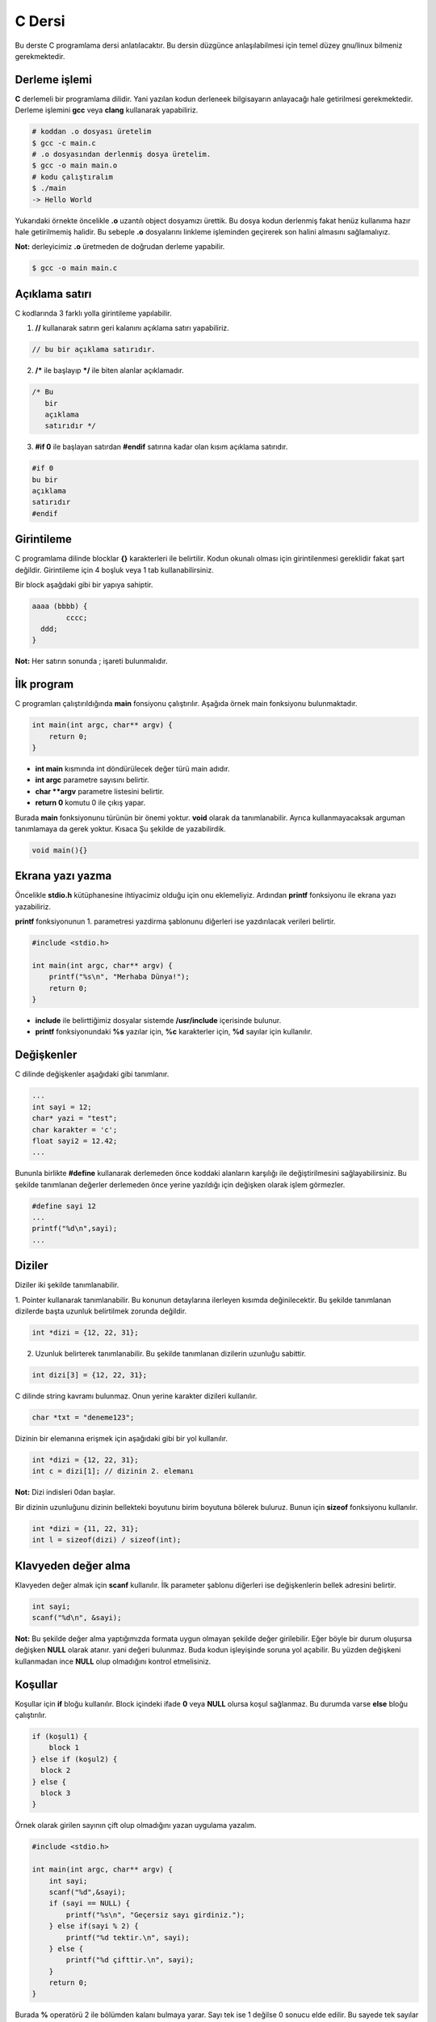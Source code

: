 C Dersi
=======
Bu derste C programlama dersi anlatılacaktır.
Bu dersin düzgünce anlaşılabilmesi için temel düzey gnu/linux bilmeniz gerekmektedir.

Derleme işlemi
^^^^^^^^^^^^^^

**C** derlemeli bir programlama dilidir.
Yani yazılan kodun derleneek bilgisayarın anlayacağı hale getirilmesi gerekmektedir.
Derleme işlemini **gcc** veya **clang** kullanarak yapabiliriz.

.. code-block:: shell

	# koddan .o dosyası üretelim
	$ gcc -c main.c
	# .o dosyasından derlenmiş dosya üretelim.
	$ gcc -o main main.o
	# kodu çalıştıralım
	$ ./main
	-> Hello World

Yukarıdaki örnekte öncelikle **.o** uzantılı object dosyamızı ürettik.
Bu dosya kodun derlenmiş fakat henüz kullanıma hazır hale getirilmemiş halidir.
Bu sebeple **.o** dosyalarını linkleme işleminden geçirerek son halini almasını sağlamalıyız.

**Not:** derleyicimiz **.o** üretmeden de doğrudan derleme yapabilir.

.. code-block:: shell

	$ gcc -o main main.c

Açıklama satırı
^^^^^^^^^^^^^^^
C kodlarında 3 farklı yolla girintileme yapılabilir.

1. **//** kullanarak satırın geri kalanını açıklama satırı yapabiliriz.

.. code-block:: C

	// bu bir açıklama satırıdır.

2. **/*** ile başlayıp ***/** ile biten alanlar açıklamadır.

.. code-block:: C

	/* Bu
	   bir
	   açıklama
	   satırıdır */

3. **#if 0** ile başlayan satırdan **#endif** satırına kadar olan kısım açıklama satırıdır.

.. code-block:: C

	#if 0
	bu bir
	açıklama
	satırıdır
	#endif

Girintileme
^^^^^^^^^^^
C programlama dilinde blocklar **{}** karakterleri ile belirtilir.
Kodun okunalı olması için girintilenmesi gereklidir fakat şart değildir.
Girintileme için 4 boşluk veya 1 tab kullanabilirsiniz.

Bir block aşağdaki gibi bir yapıya sahiptir.

.. code-block:: C

	aaaa (bbbb) {
		cccc;
	  ddd;
	}

**Not:** Her satırın sonunda ; işareti bulunmalıdır.

İlk program
^^^^^^^^^^^
C programları çalıştırıldığında **main** fonsiyonu çalıştırılır.
Aşağıda örnek main fonksiyonu bulunmaktadır.

.. code-block:: C

	int main(int argc, char** argv) {
	    return 0;
	}

* **int main** kısmında  int döndürülecek değer türü main adıdır.
* **int argc** parametre sayısını belirtir.
* **char **argv** parametre listesini belirtir.
* **return 0** komutu 0 ile çıkış yapar.

Burada **main** fonksiyonunu türünün bir önemi yoktur. **void** olarak da tanımlanabilir. Ayrıca kullanmayacaksak arguman tanımlamaya da gerek yoktur. Kısaca Şu şekilde de yazabilirdik.

.. code-block:: C

	void main(){}


Ekrana yazı yazma
^^^^^^^^^^^^^^^^^
Öncelikle **stdio.h** kütüphanesine ihtiyacimiz olduğu için onu eklemeliyiz.
Ardından **printf** fonksiyonu ile ekrana yazı yazabiliriz.

**printf** fonksiyonunun 1. parametresi yazdirma şablonunu diğerleri ise yazdırılacak verileri belirtir.

.. code-block:: C

	#include <stdio.h>

	int main(int argc, char** argv) {
	    printf("%s\n", "Merhaba Dünya!");
	    return 0;
	}

* **include** ile belirttiğimiz dosyalar sistemde **/usr/include** içerisinde bulunur.
* **printf** fonksiyonundaki **%s** yazılar için, **%c** karakterler için, **%d** sayılar için kullanılır.

Değişkenler
^^^^^^^^^^^
C dilinde değişkenler aşağıdaki gibi tanımlanır.

.. code-block:: C

	...
	int sayi = 12;
	char* yazi = "test";
	char karakter = 'c';
	float sayi2 = 12.42;
	...

Bununla birlikte **#define** kullanarak derlemeden önce koddaki alanların karşılığı ile değiştirilmesini sağlayabilirsiniz.
Bu şekilde tanımlanan değerler derlemeden önce yerine yazıldığı için değişken olarak işlem görmezler.

.. code-block:: C

	#define sayi 12
	...
	printf("%d\n",sayi);
	...

Diziler
^^^^^^^
Diziler iki şekilde tanımlanabilir.

1. Pointer kullanarak tanımlanabilir. Bu konunun detaylarına ilerleyen kısımda değinilecektir.
Bu şekilde tanımlanan dizilerde başta uzunluk belirtilmek zorunda değildir.

.. code-block:: C

	int *dizi = {12, 22, 31};


2. Uzunluk belirterek tanımlanabilir. Bu şekilde tanımlanan dizilerin uzunluğu sabittir.

.. code-block:: C

	int dizi[3] = {12, 22, 31};

C dilinde string kavramı bulunmaz. Onun yerine karakter dizileri kullanılır.

.. code-block:: C

	char *txt = "deneme123";

Dizinin bir elemanına erişmek için aşağıdaki gibi bir yol kullanılır.

.. code-block:: C

	int *dizi = {12, 22, 31};
	int c = dizi[1]; // dizinin 2. elemanı

**Not:** Dizi indisleri 0dan başlar.

Bir dizinin uzunluğunu dizinin bellekteki boyutunu birim boyutuna bölerek buluruz.
Bunun  için **sizeof** fonksiyonu kullanılır.

.. code-block:: C

	int *dizi = {11, 22, 31};
	int l = sizeof(dizi) / sizeof(int);

Klavyeden değer alma
^^^^^^^^^^^^^^^^^^^^
Klavyeden değer almak için **scanf** kullanılır. İlk parameter şablonu diğerleri ise değişkenlerin bellek adresini belirtir.

.. code-block:: C

	int sayi;
	scanf("%d\n", &sayi);

**Not:** Bu şekilde değer alma yaptığımızda formata uygun olmayan şekilde değer girilebilir.
Eğer böyle bir durum oluşursa değişken **NULL** olarak atanır. yani değeri bulunmaz.
Buda kodun işleyişinde soruna yol açabilir. Bu yüzden değişkeni kullanmadan ince **NULL** olup olmadığını kontrol etmelisiniz.

Koşullar
^^^^^^^^
Koşullar için **if** bloğu kullanılır. Block içindeki ifade **0** veya **NULL** olursa koşul sağlanmaz. Bu durumda varse **else** bloğu çalıştırılır.

.. code-block:: C

	if (koşul1) {
	    block 1
	} else if (koşul2) {
	  block 2
	} else {
	  block 3
	}

Örnek olarak girilen sayının çift olup olmadığını yazan uygulama yazalım.

.. code-block:: C

	#include <stdio.h>

	int main(int argc, char** argv) {
	    int sayi;
	    scanf("%d",&sayi);
	    if (sayi == NULL) {
	        printf("%s\n", "Geçersiz sayı girdiniz.");
	    } else if(sayi % 2) {
	        printf("%d tektir.\n", sayi);
	    } else {
	        printf("%d çifttir.\n", sayi);
	    }
	    return 0;
	}

Burada **%** operatörü 2 ile bölümden kalanı bulmaya yarar.
Sayı tek ise 1 değilse 0 sonucu elde edilir.
Bu sayede tek sayılar için koşul sağlanır çift sayılar için sağlanmaz.

Tek satırdan oluşan koşullarda **{}** kullanmaya gerek yoktur.

.. code-block:: C

	if (i < 32)
	  printf("%s\n","32den küçüktür");

Koşul ifadeleri aşağıdaki gibi listelenebilir.

.. list-table:: **Koşul işleyicileri**
	:widths: 20 40 40
	:header-rows: 1

	* - ifade
	  - anlamı
	  - örnek

	* - >
	  - büyüktür
	  - 121 > 12

	* - <
	  - küçüktür
	  - 12 < 121

	* - ==
	  - birbirine eşittir
	  - 121 == 121

	* - !
	  - karşıtlık bildirir.
	  - !(12 > 121)

	* - &&
	  - logic and
	  - "fg" == "aa" && 121 > 12

	* - ||
	  - logic or
	  - "fg" == "aa" || 121 > 12

	* - !=
	  - eşit değildir
	  - "fg" != "aa"

	* - >=
	  - büyük eşittir
	  - 121 >= 121

	* - <=
	  - küçük eşittir
	  - 12 <= 12

Switch - Case
^^^^^^^^^^^^^
Bir sayıya karşılık bir işlem yapmak için **switch - case** yapısı kullanılır.

.. code-block:: C

	switch(sayi) {
	  1:
	    // sayı 1se burası çalışır.
	    // break olmadığı için alttan devam eder.
	  2:
	    // sayı 1 veya 2 ise burası çalışır.
	    break;
	  3:
	    // sayı 3 ise burası çalışır.  
	  default:
	    // sayı eşleşmezse burası çalışır.
  }



Döngüler
^^^^^^^^
Döngüler koşullara benzer fakat döngülerde koşul sağlanmayana kadar block içi tekrarlanır.
Döngü oluşturmak için **while** kullanılır.

.. code-block:: C

	int i=10;
	while(i<0){
	    printf("%d\n", i);
	    i--;
	}

Yukarıdaki örnekte 10dan 0a kadar geri sayan örnek verilmiştir.
En son i değişkeni 0 olduğunda koşul sağlanmadığı için döngü sonlanır.

Aynı işlemi **for** ifadesi ile de yapabiliriz.

.. code-block:: C

	for(int i=10;i<0;i--){
	    printf("%d\n", i);	    
	}

Burada for içerisinde 3 bölüm bulunur.
İlkinde değer atanır.
İkincinde koşul yer alır.
Üçüncüsünde değişkene yapılacak işlem belirtilir.

goto
^^^^
C dilinde kodun içerisindeki bir yere etiket tanımlanıp **goto** ile bu etikete gidilebilir.

.. code-block:: C

	yaz:
	printf("%s\n", "Hello World");
	goto yaz;

Yukarıdaki örnekte sürekli olarak yazı yazdırılır. Bunun sebebi her seferinde **yaz** etiketine gidilmesidir.

Bundan faydalanarak döngü oluşturulabilir.

.. code-block:: C

	int i = 10;
	islem:
	if(i < 0){
	    printf("%d\n",i);
	    i--;
	    goto islem;
	}

Burada koşul bloğunun en sonunda tekrar başa dönmesi için **goto** kullandık.

Fonksiyonlar
^^^^^^^^^^^^
C dilinde bir fonksiyon aşağıdaki gibi tanımlanır.

.. code-block:: C

	int yazdir(char* yazi){
	    if(yazi != NULL){
	        printf("%s\n",yazi);
	        return 0;
	    }
	return 1;
	}

Yukarıdaki fonksiyon verilen değişken değere sahipse ekrana yazdırıp 0 döndürür.
Eğer değeri yoksa 1 döndürür.


Basit işlemler için **#define** ile de fonksiyon tanımlanabilir.
Bu şekilde tanımlanan fonksiyonlar derleme öncesi yerine yazılarak çalışır.

.. code-block:: C

	#define topla(A,B) A+B

	int main(int argc, char** argv){
	    int sayi = topla(3, 5);
	    return 0;
	}

Fonksiyonlar yazılma sırasına göre kullanılabilirler.
Bu yüzden fonksiyonlar henüz tanımlı değilse kullanılamazlar.
Bu durumun üstesinden gelmek için **header** tanımlaması yapılır.

.. code-block:: C

    void yaz();
    int main(){
        yaz();
        return 0;
    }
    void yaz(){
        printf("%s\n","Hello World");
    }

Header tanımlamaları kütüphane yazarken de kullanılır.
Bunun için bu tanımlamaları **.h** uzantılı dosyalara yazmanız gereklidir.
Bu dosyayı **include** kullanarak eklemeliyiz.

yaz.h dosyası

.. code-block:: C

	void yaz();

main.c dosyası

.. code-block:: C

	#include "yaz.h"
	#include <stdio.h>

	int main(){
	    yaz();
	    return 0;
	}

	void yaz(){
	    printf("%s\n","Hello World");
	}

**Not:** **include** ifadesinde **<>** içine aldığımız dosyalar **/usr/include** **"** içine aldığımız ise mevcut dizinde aranır.


Pointer ve Address kavramı
^^^^^^^^^^^^^^^^^^^^^^^^^^
Pointerlar bir değişkenin bellekte bulunduğu yeri belirtir. ve ***** işareti ile belirtir.
Örneğin aşağıda bir metin pointer olarak tanımlansın ve 2 birim kaydırılsın.

.. code-block:: C

	char* msg = "abcde";
	printf("%s\n", msg + sizeof(char)*2 );

Bura 2 char uzunluğu kadar pointer kaydırıldığı için ekrana ilk iki karakteri silinerek yazdırılmıştır.

Adres ise bir değişkenin bellek adresini ifade eder. **&** işareti ile belirtilir. Örneğin rastgele bir değişken oluşturup adresini ekrana yazalım.

.. code-block:: C

	int i = 0;
	printf("%p\n" &i);

Konunun daha iyi anlaşılması için bir değişken oluşturup adresini bir pointera kopyalayalım. ve sonra değişkenimizi değiştirelim.

.. code-block:: C

	int i = 0; // değişken tanımladık.
	int *k = &i; // adresini kopyaladık.
	int l = i; // değeri kopyaladık.
	i = 1; // değişkeni değiştirdik.
	printf("%d %d\n", i, *k, l);

Bu örnekte ilk iki değer de değişir fakat üçüncüsü değişmez.
Bunun sebebi ikinci be birinci değişkenlerin adresi aynıyken üçüncü değişkenin adresi farklıdır.

Bir fonksiyon tanımlarken pointer olarak arguman aldırıp bu değerde değişiklik yapabilir. Buna örnek kullanım olarak **scanf** fonksiyonu verilebilir.

.. code-block:: C

	#include <stdio.h>
	void topla(int* sonuc, int sayi1, int sayi2){
	    *sonuc = sayi1 + sayi2;
	}
	void main(){
	    int i;
	    topla(&i, 12, 22);
	    printf("%d\n",i);
	}

Burada fonksiyona değişkenin adresi girilir. Fonksiyon bu adrese toplamı yazar. Daha sonra değişkenimizi kullanabilirsiniz.


Fonksiyonun kendisini de pointer olarak kullanmak mümkündür. Bunun için aşağıdaki gibi bir yapı kullanılabilir.

.. code-block:: C

	int topla(int i, int j){
	    return i + j;
	}

	void main(){
	    int (*topla_func)(int, int) = topla;
	    topla_func(3, 5);
	}

Ayrıca **typedef** yapısı ile de fonksiyon pointerları oluşturulabilir.
Bu konunun detaylarına ilerleyen kısımlarda yer verilmiştir.

.. code-block:: C


	typedef int (*topla_func)(char*);
	int topla(int i, int j){
	    return i + j;
	}

	void main(){
	    topla_func topla_fn = topla;
	    topla_fn(3, 5);
	}



Dinamik bellek yönetimi
^^^^^^^^^^^^^^^^^^^^^^^
Dinamik bellek yönetimi için **malloc**, **realloc**, **calloc**, **free** fonksiyonları kullanılır.
Bu fonksiyonlar **stdlib.h** ile sağlanmaktadır.

**malloc** fonksiyonu belirtilen boyut kadar boş alanı **void*** olarak tahsis eder.

.. code-block:: C

	// 10 elemanlı sayı dizisi oluşturmak için.
	int *sayilar = (int*) malloc(10 * sizeof(int));
	// şununla aynı anlama gelir.
	int sayilar[10];

**calloc** fonksiyonu malloc ile benzerdir fakat istenen block boyutunu da belirterek kullanılır.

.. code-block:: C

	// 10 elemanlı sayı dizisi oluşturmak için
	int *sayilar = (int*) calloc(10, sizeof(int));
	// şununla aynı anlama gelir
	int *sayilar = (int*) malloc(10 * sizeof(int));

**realloc** bir değişkenin yeniden boyutlandırılmasını sağlar.

.. code-block:: C

	// 5 elemanlı dizi tanımlayalım.
	int sayilar[5];
	// boyutu 10 yapalım
	sayilar = (int*) realloc(sayilar, 10*sizeof(int));

**free** fonksiyonu değişkeni bellekten siler.

.. code-block:: C

	// malloc ile bir alan tanımlayalım.
	void* alan = malloc(100);
	// bu alanı silelim.
	free(alan);


Konunun daha iyi anlaşılması için 2 stringi toplayan fonksiyon yazalım.

.. code-block:: C

	#include <stdlib.h>
	#include <stdio.h>
	#include <string.h>
	char* add(char *s1, char *s2){
	    int ss = strlen(s1); // ilk arguman uzunluğu
	    int sx = strlen(s2); // ikinci arguman uzunluğu
	    char* s3 = (char*)malloc(ss+sx*sizeof(char)); // uzunluklar toplamı kadar alan ayır.
	    for(int i=0;s1[i];i++) // ilkinin tüm elemanlarını kopyala
	        s3[i] = s1[i];
	    for(int i=0;s2[i];i++) // ikincinin tüm elemanlarını kopyala
	        s3[i+ss] = s2[i];
	    s3[ss+sx]='\0'; // stringler '\0' ile sonlanır
	    return s3;
	}

	void main(){
	    char *new_str = add( "hello", "world");
	    printf("%s\n", new_str);
	}

Struct
^^^^^^
**Structure** yapıları bellekte belli bir değişken topluluğu oluşturup kullanabilmek için kullanılır.
Bu yapılar sayesinde kendi veri türlerinizi tanımlayabilirsiniz.

.. code-block:: C

	struct test {
	    int num;
	    char* name;
	};

	void main(){
	    struct test t1;
	    t1.num = 12;
	    t1.name = "hello";
	}


Veri türü adına alias tanımlamak için **typedef** kullanılabilir.
Bu sayede değişken tanımlar gibi tanımlama yapmak mümkündür.

.. code-block:: C

	typedef struct Test {
	    int num;
	    char* name;
	} test;

	void main(){
	    test t1;
	    t1.num = 12;
	    t1.name = "hello";
	}

**typedef** kullanarak struct dışında değişken türü tanımlamak da mümkündür.

.. code-block:: C

	typedef char* my_string;

	void main(){
	    my_string str = "Hello World";
	}


C programlama dili nesne yönelimli bir dil değildir.
Bu yüzden sınıf kavramı bulunmaz.
Fakat **struct** kullanarak benzer işler yapılabilir.
Bunun için fonksiyon pointeri tanımlayıp struct yapımıza ekleyelim. Bir init fonksiyonu kullanarak nesnemizi oluşturalım.

.. code-block:: C

	// nesne struct yapısı tanımladık
	typedef struct Test {
	    // nesne fonksiyonunu tanımladık.
	    void (*yazdir)(char*);
	    int num;
	} test;

	// nesne fonksiyon işlevin tanımladık
	void test_yazdir(char* msg){
	    printf("%s\n",msg);
	}

	// nesneyi oluşturan fonsiyonu tanımladık.
	test test_init(){
	    test t1;
	    t1.num = 12;
	    t1.yazdir = test_yazdir;
	    return t1;
	}

	void main(){
	    test obj = test_init();
	    obj.yazdir("Hello World");
	}
